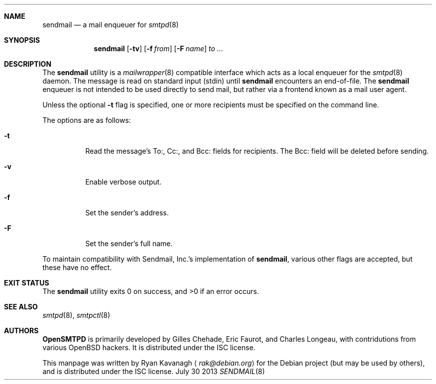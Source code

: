 .\" Copyright (C) 2013 Ryan Kavanagh <rak@debian.org>
.\" All rights reserved.
.\"
.\" Permission to use, copy, modify, and/or distribute this software for any
.\" purpose with or without fee is hereby granted, provided that the above
.\" copyright notice and this permission notice appear in all copies.
.\"
.\" THE SOFTWARE IS PROVIDED "AS IS" AND THE AUTHOR DISCLAIMS ALL WARRANTIES
.\" WITH REGARD TO THIS SOFTWARE INCLUDING ALL IMPLIED WARRANTIES OF
.\" MERCHANTABILITY AND FITNESS. IN NO EVENT SHALL THE AUTHOR BE LIABLE FOR
.\" ANY SPECIAL, DIRECT, INDIRECT, OR CONSEQUENTIAL DAMAGES OR ANY DAMAGES
.\" WHATSOEVER RESULTING FROM LOSS OF USE, DATA OR PROFITS, WHETHER IN AN
.\" ACTION OF CONTRACT, NEGLIGENCE OR OTHER TORTIOUS ACTION, ARISING OUT OF
.\" OR IN CONNECTION WITH THE USE OR PERFORMANCE OF THIS SOFTWARE.
.Dd July 30 2013
.Dt SENDMAIL 8
.Sh NAME
.Nm sendmail
.Nd a mail enqueuer for
.Xr smtpd 8
.Sh SYNOPSIS
.Nm sendmail
.Op Fl tv
.Op Fl f Ar from
.Op Fl F Ar name
.Ar to ...
.Sh DESCRIPTION
The
.Nm
utility is a
.Xr mailwrapper 8
compatible interface which acts as a local enqueuer for the
.Xr smtpd 8
daemon.
The message is read on standard input (stdin) until
.Nm
encounters an end-of-file.
The
.Nm
enqueuer is not intended to be used directly to send mail,
but rather via a frontend known as a mail user agent.
.Pp
Unless the optional
.Fl t
flag is specified,
one or more recipients must be specified on the command line.
.Pp
The options are as follows:
.Bl -tag -width Ds
.It Fl t
Read the message's To:, Cc:, and Bcc: fields for recipients.
The Bcc: field will be deleted before sending.
.It Fl v
Enable verbose output.
.It Fl f
Set the sender's address.
.It Fl F
Set the sender's full name.
.El
.Pp
To maintain compatibility with Sendmail, Inc.'s implementation of
.Nm ,
various other flags are accepted,
but these have no effect.
.Sh EXIT STATUS
.Ex -std
.Sh SEE ALSO
.Xr smtpd 8 ,
.Xr smtpctl 8
.Sh AUTHORS
.Sy OpenSMTPD
is primarily developed by Gilles Chehade,
Eric Faurot,
and Charles Longeau,
with contridutions from various OpenBSD hackers.
It is distributed under the ISC license.
.Pp
This manpage was written by
.An Ryan Kavanagh
.Aq Mt rak@debian.org
for the Debian project (but may be used by others),
and is distributed under the ISC license.
